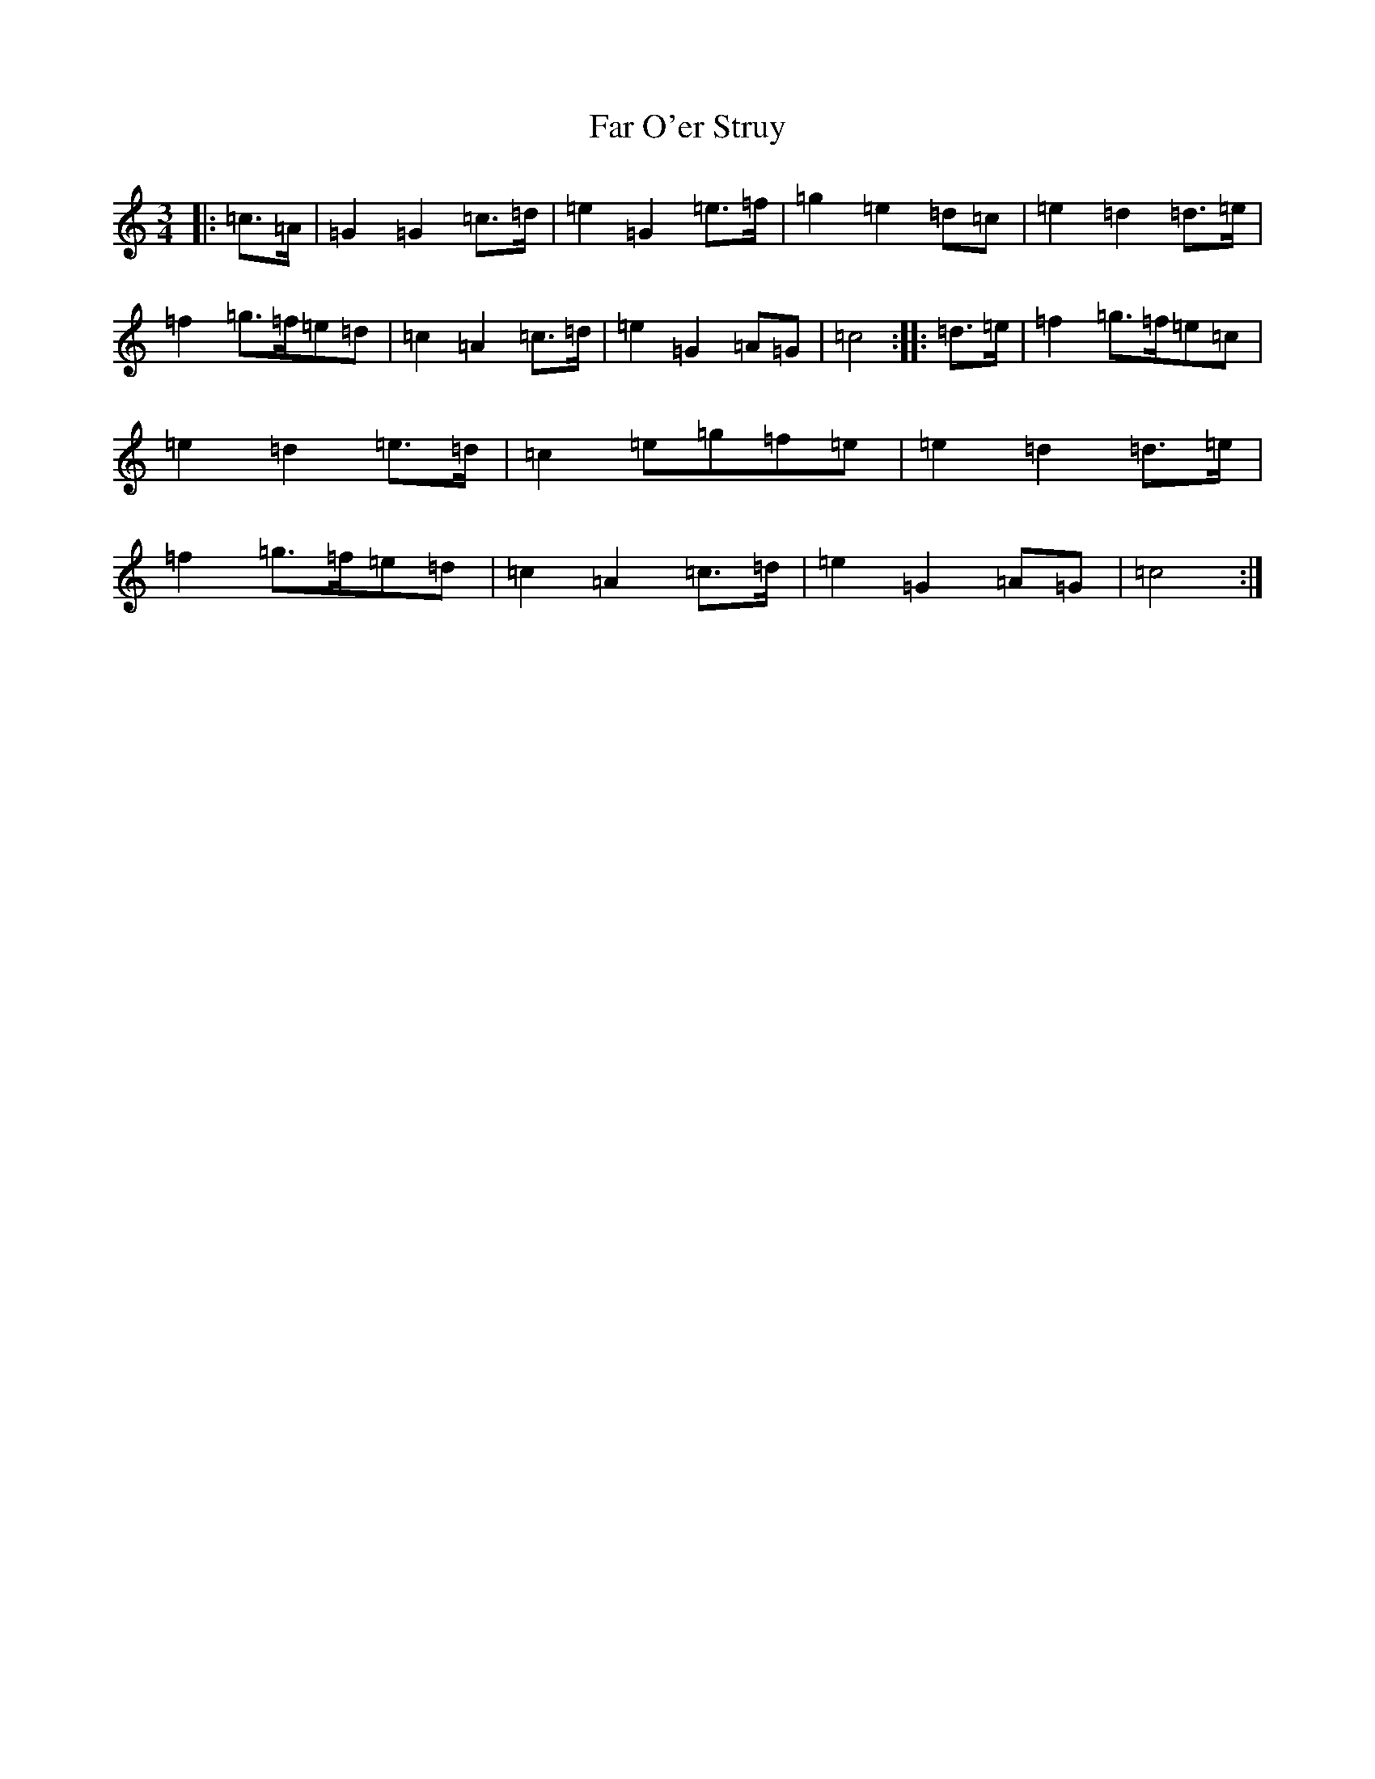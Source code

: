 X: 6418
T: Far O'er Struy
S: https://thesession.org/tunes/9838#setting9838
R: waltz
M:3/4
L:1/8
K: C Major
|:=c>=A|=G2=G2=c>=d|=e2=G2=e>=f|=g2=e2=d=c|=e2=d2=d>=e|=f2=g>=f=e=d|=c2=A2=c>=d|=e2=G2=A=G|=c4:||:=d>=e|=f2=g>=f=e=c|=e2=d2=e>=d|=c2=e=g=f=e|=e2=d2=d>=e|=f2=g>=f=e=d|=c2=A2=c>=d|=e2=G2=A=G|=c4:|